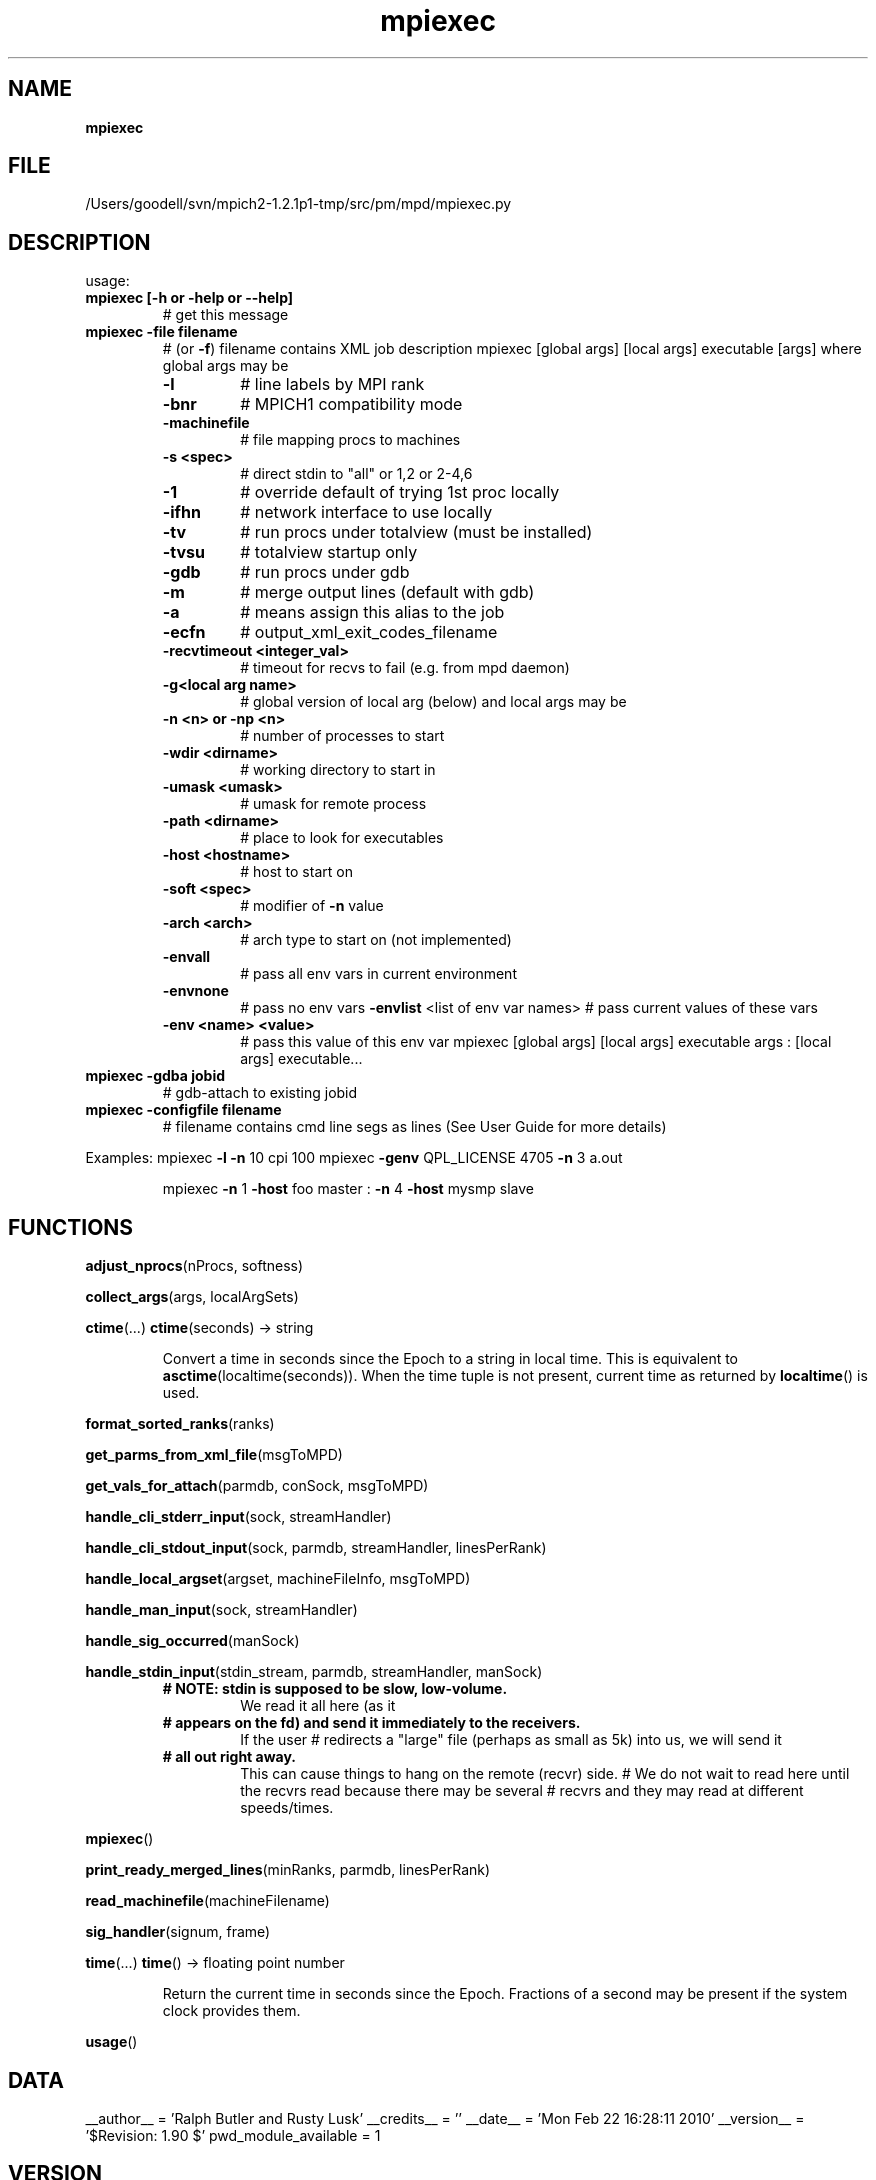 ." Text automatically generated by txt2man
.TH mpiexec 1 "22 February 2010" "" "mpd cmds"
.RS
.SH NAME
\fBmpiexec
\fB
.SH FILE
/Users/goodell/svn/mpich2-1.2.1p1-tmp/src/pm/mpd/mpiexec.py
.SH DESCRIPTION
usage:
.TP
.B
mpiexec [\fB-h\fP or \fB-help\fP or \fB--help\fP]
# get this message
.TP
.B
mpiexec \fB-file\fP filename
# (or \fB-f\fP) filename contains XML job description
mpiexec [global args] [local args] executable [args]
where global args may be
.RS
.TP
.B
\fB-l\fP
# line labels by MPI rank
.TP
.B
\fB-bnr\fP
# MPICH1 compatibility mode
.TP
.B
\fB-machinefile\fP
# file mapping procs to machines
.TP
.B
\fB-s\fP <spec>
# direct stdin to "all" or 1,2 or 2-4,6 
.TP
.B
\fB-1\fP
# override default of trying 1st proc locally
.TP
.B
\fB-ifhn\fP
# network interface to use locally
.TP
.B
\fB-tv\fP
# run procs under totalview (must be installed)
.TP
.B
\fB-tvsu\fP
# totalview startup only
.TP
.B
\fB-gdb\fP
# run procs under gdb
.TP
.B
\fB-m\fP
# merge output lines (default with gdb)
.TP
.B
\fB-a\fP
# means assign this alias to the job
.TP
.B
\fB-ecfn\fP
# output_xml_exit_codes_filename
.TP
.B
\fB-recvtimeout\fP <integer_val>
# timeout for recvs to fail (e.g. from mpd daemon)
.TP
.B
\fB-g\fP<local arg name>
# global version of local arg (below)
and local args may be
.TP
.B
\fB-n\fP <n> or \fB-np\fP <n>
# number of processes to start
.TP
.B
\fB-wdir\fP <dirname>
# working directory to start in
.TP
.B
\fB-umask\fP <umask>
# umask for remote process
.TP
.B
\fB-path\fP <dirname>
# place to look for executables
.TP
.B
\fB-host\fP <hostname>
# host to start on
.TP
.B
\fB-soft\fP <spec>
# modifier of \fB-n\fP value
.TP
.B
\fB-arch\fP <arch>
# arch type to start on (not implemented)
.TP
.B
\fB-envall\fP
# pass all env vars in current environment
.TP
.B
\fB-envnone\fP
# pass no env vars
\fB-envlist\fP <list of env var names> # pass current values of these vars
.TP
.B
\fB-env\fP <name> <value>
# pass this value of this env var
mpiexec [global args] [local args] executable args : [local args] executable\.\.\.
.RE
.TP
.B
mpiexec \fB-gdba\fP jobid
# gdb-attach to existing jobid
.TP
.B
mpiexec \fB-configfile\fP filename
# filename contains cmd line segs as lines
(See User Guide for more details)
.PP
Examples:
mpiexec \fB-l\fP \fB-n\fP 10 cpi 100
mpiexec \fB-genv\fP QPL_LICENSE 4705 \fB-n\fP 3 a.out
.RS
.PP
mpiexec \fB-n\fP 1 \fB-host\fP foo master : \fB-n\fP 4 \fB-host\fP mysmp slave
.SH FUNCTIONS
\fBadjust_nprocs\fP(nProcs, softness)
.PP
\fBcollect_args\fP(args, localArgSets)
.PP
\fBctime\fP(\.\.\.)
\fBctime\fP(seconds) -> string
.RS
.PP
Convert a time in seconds since the Epoch to a string in local time.
This is equivalent to \fBasctime\fP(localtime(seconds)). When the time tuple is
not present, current time as returned by \fBlocaltime\fP() is used.
.RE
.PP
\fBformat_sorted_ranks\fP(ranks)
.PP
\fBget_parms_from_xml_file\fP(msgToMPD)
.PP
\fBget_vals_for_attach\fP(parmdb, conSock, msgToMPD)
.PP
\fBhandle_cli_stderr_input\fP(sock, streamHandler)
.PP
\fBhandle_cli_stdout_input\fP(sock, parmdb, streamHandler, linesPerRank)
.PP
\fBhandle_local_argset\fP(argset, machineFileInfo, msgToMPD)
.PP
\fBhandle_man_input\fP(sock, streamHandler)
.PP
\fBhandle_sig_occurred\fP(manSock)
.PP
\fBhandle_stdin_input\fP(stdin_stream, parmdb, streamHandler, manSock)
.RS
.TP
.B
# NOTE: stdin is supposed to be slow, low-volume.
We read it all here (as it
.TP
.B
# appears on the fd) and send it immediately to the receivers.
If the user 
# redirects a "large" file (perhaps as small as 5k) into us, we will send it
.TP
.B
# all out right away.
This can cause things to hang on the remote (recvr) side.
# We do not wait to read here until the recvrs read because there may be several
# recvrs and they may read at different speeds/times.
.RE
.PP
\fBmpiexec\fP()
.PP
\fBprint_ready_merged_lines\fP(minRanks, parmdb, linesPerRank)
.PP
\fBread_machinefile\fP(machineFilename)
.PP
\fBsig_handler\fP(signum, frame)
.PP
\fBtime\fP(\.\.\.)
\fBtime\fP() -> floating point number
.RS
.PP
Return the current time in seconds since the Epoch.
Fractions of a second may be present if the system clock provides them.
.RE
.PP
\fBusage\fP()
.SH DATA
__author__ = 'Ralph Butler and Rusty Lusk'
__credits__ = ''
__date__ = 'Mon Feb 22 16:28:11 2010'
__version__ = '$Revision: 1.90 $'
pwd_module_available = 1
.SH VERSION
1.90
.SH DATE
Mon Feb 22 16:28:11 2010
.SH AUTHOR
Ralph Butler and Rusty Lusk
.SH CREDITS



